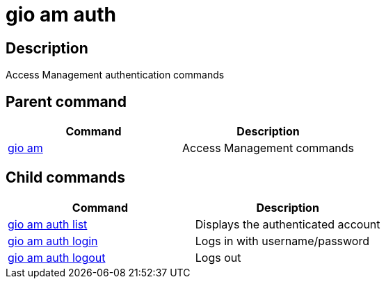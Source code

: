 = gio am auth
:page-sidebar: cli_sidebar
:page-permalink: cli/cli_reference_am_auth.html
:page-folder: cli/reference
:page-description: Gravitee.io CLI - API Management
:page-toc: false
:page-liquid:
:page-layout: cli

== Description

Access Management authentication commands

== Parent command

[cols="2", options="header"]
|===
|Command
|Description

|xref:cli_reference_am_overview.adoc[gio am]
|Access Management commands

|===

== Child commands

[cols="2", options="header"]
|===
|Command
|Description

|xref:cli_reference_am_auth_list.adoc[gio am auth list]
|Displays the authenticated account

|xref:cli_reference_am_auth_login.adoc[gio am auth login]
|Logs in with username/password

|xref:cli_reference_am_auth_logout.adoc[gio am auth logout]
|Logs out

|===

